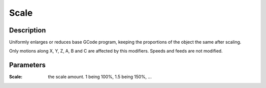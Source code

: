 Scale
#####

Description
===========

Uniformly enlarges or reduces base GCode program, keeping the proportions of the object the same after scaling.

Only motions along X, Y, Z, A, B and C are affected by this modifiers. Speeds and feeds are not modified.


Parameters
==========

:Scale: the scale amount. 1 being 100%, 1.5 being 150%, ...
